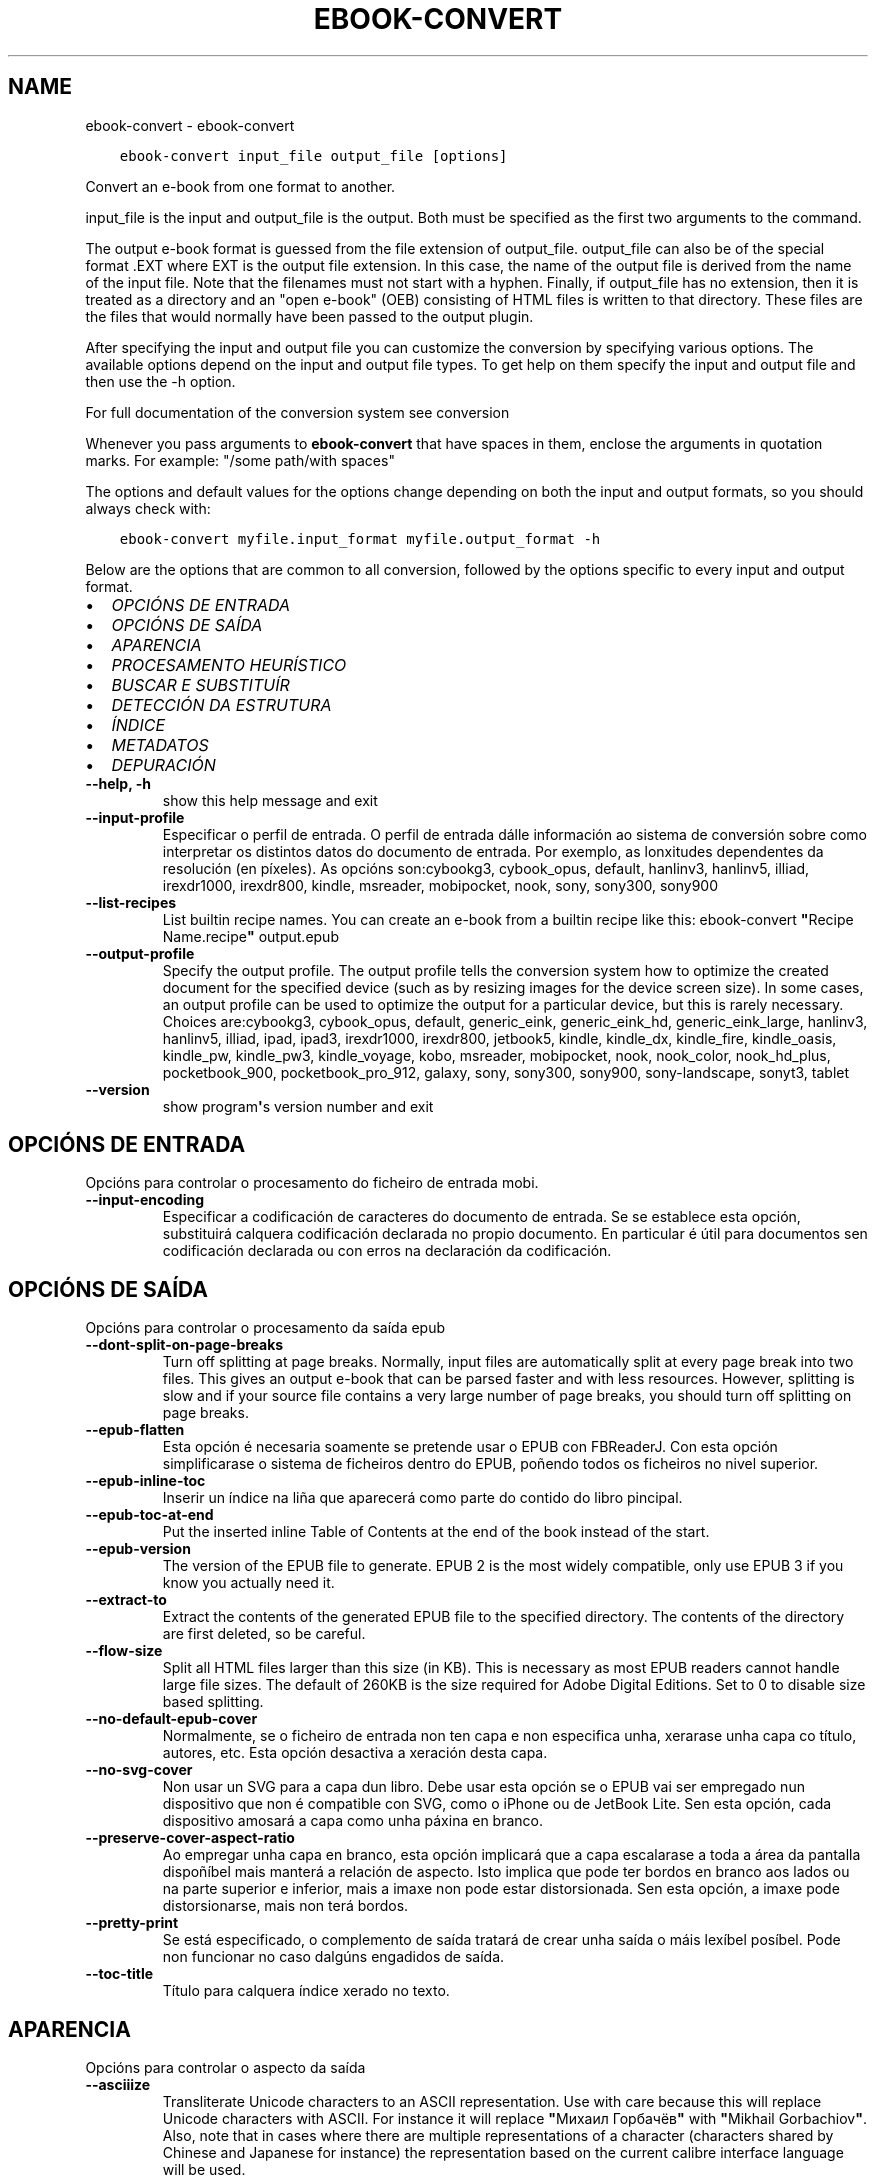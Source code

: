 .\" Man page generated from reStructuredText.
.
.TH "EBOOK-CONVERT" "1" "decembro 11, 2020" "5.7.0" "calibre"
.SH NAME
ebook-convert \- ebook-convert
.
.nr rst2man-indent-level 0
.
.de1 rstReportMargin
\\$1 \\n[an-margin]
level \\n[rst2man-indent-level]
level margin: \\n[rst2man-indent\\n[rst2man-indent-level]]
-
\\n[rst2man-indent0]
\\n[rst2man-indent1]
\\n[rst2man-indent2]
..
.de1 INDENT
.\" .rstReportMargin pre:
. RS \\$1
. nr rst2man-indent\\n[rst2man-indent-level] \\n[an-margin]
. nr rst2man-indent-level +1
.\" .rstReportMargin post:
..
.de UNINDENT
. RE
.\" indent \\n[an-margin]
.\" old: \\n[rst2man-indent\\n[rst2man-indent-level]]
.nr rst2man-indent-level -1
.\" new: \\n[rst2man-indent\\n[rst2man-indent-level]]
.in \\n[rst2man-indent\\n[rst2man-indent-level]]u
..
.INDENT 0.0
.INDENT 3.5
.sp
.nf
.ft C
ebook\-convert input_file output_file [options]
.ft P
.fi
.UNINDENT
.UNINDENT
.sp
Convert an e\-book from one format to another.
.sp
input_file is the input and output_file is the output. Both must be specified as the first two arguments to the command.
.sp
The output e\-book format is guessed from the file extension of output_file. output_file can also be of the special format .EXT where EXT is the output file extension. In this case, the name of the output file is derived from the name of the input file. Note that the filenames must not start with a hyphen. Finally, if output_file has no extension, then it is treated as a directory and an "open e\-book" (OEB) consisting of HTML files is written to that directory. These files are the files that would normally have been passed to the output plugin.
.sp
After specifying the input and output file you can customize the conversion by specifying various options. The available options depend on the input and output file types. To get help on them specify the input and output file and then use the \-h option.
.sp
For full documentation of the conversion system see
conversion
.sp
Whenever you pass arguments to \fBebook\-convert\fP that have spaces in them, enclose the arguments in quotation marks. For example: "/some path/with spaces"
.sp
The options and default values for the options change depending on both the
input and output formats, so you should always check with:
.INDENT 0.0
.INDENT 3.5
.sp
.nf
.ft C
ebook\-convert myfile.input_format myfile.output_format \-h
.ft P
.fi
.UNINDENT
.UNINDENT
.sp
Below are the options that are common to all conversion, followed by the
options specific to every input and output format.
.INDENT 0.0
.IP \(bu 2
\fI\%OPCIÓNS DE ENTRADA\fP
.IP \(bu 2
\fI\%OPCIÓNS DE SAÍDA\fP
.IP \(bu 2
\fI\%APARENCIA\fP
.IP \(bu 2
\fI\%PROCESAMENTO HEURÍSTICO\fP
.IP \(bu 2
\fI\%BUSCAR E SUBSTITUÍR\fP
.IP \(bu 2
\fI\%DETECCIÓN DA ESTRUTURA\fP
.IP \(bu 2
\fI\%ÍNDICE\fP
.IP \(bu 2
\fI\%METADATOS\fP
.IP \(bu 2
\fI\%DEPURACIÓN\fP
.UNINDENT
.INDENT 0.0
.TP
.B \-\-help, \-h
show this help message and exit
.UNINDENT
.INDENT 0.0
.TP
.B \-\-input\-profile
Especificar o perfil de entrada. O perfil de entrada dálle información ao sistema de conversión sobre como interpretar os distintos datos do documento de entrada. Por exemplo, as lonxitudes dependentes da resolución (en píxeles). As opcións son:cybookg3, cybook_opus, default, hanlinv3, hanlinv5, illiad, irexdr1000, irexdr800, kindle, msreader, mobipocket, nook, sony, sony300, sony900
.UNINDENT
.INDENT 0.0
.TP
.B \-\-list\-recipes
List builtin recipe names. You can create an e\-book from a builtin recipe like this: ebook\-convert \fB"\fPRecipe Name.recipe\fB"\fP output.epub
.UNINDENT
.INDENT 0.0
.TP
.B \-\-output\-profile
Specify the output profile. The output profile tells the conversion system how to optimize the created document for the specified device (such as by resizing images for the device screen size). In some cases, an output profile can be used to optimize the output for a particular device, but this is rarely necessary. Choices are:cybookg3, cybook_opus, default, generic_eink, generic_eink_hd, generic_eink_large, hanlinv3, hanlinv5, illiad, ipad, ipad3, irexdr1000, irexdr800, jetbook5, kindle, kindle_dx, kindle_fire, kindle_oasis, kindle_pw, kindle_pw3, kindle_voyage, kobo, msreader, mobipocket, nook, nook_color, nook_hd_plus, pocketbook_900, pocketbook_pro_912, galaxy, sony, sony300, sony900, sony\-landscape, sonyt3, tablet
.UNINDENT
.INDENT 0.0
.TP
.B \-\-version
show program\fB\(aq\fPs version number and exit
.UNINDENT
.SH OPCIÓNS DE ENTRADA
.sp
Opcións para controlar o procesamento do ficheiro de entrada mobi.
.INDENT 0.0
.TP
.B \-\-input\-encoding
Especificar a codificación de caracteres do documento de entrada. Se se establece esta opción, substituirá calquera codificación declarada no propio documento. En particular é útil para documentos sen codificación declarada ou con erros na declaración da codificación.
.UNINDENT
.SH OPCIÓNS DE SAÍDA
.sp
Opcións para controlar o procesamento da saída epub
.INDENT 0.0
.TP
.B \-\-dont\-split\-on\-page\-breaks
Turn off splitting at page breaks. Normally, input files are automatically split at every page break into two files. This gives an output e\-book that can be parsed faster and with less resources. However, splitting is slow and if your source file contains a very large number of page breaks, you should turn off splitting on page breaks.
.UNINDENT
.INDENT 0.0
.TP
.B \-\-epub\-flatten
Esta opción é necesaria soamente se pretende usar o EPUB con FBReaderJ. Con esta opción simplificarase o sistema de ficheiros dentro do EPUB, poñendo todos os ficheiros no nivel superior.
.UNINDENT
.INDENT 0.0
.TP
.B \-\-epub\-inline\-toc
Inserir un índice na liña que aparecerá como parte do contido do libro pincipal.
.UNINDENT
.INDENT 0.0
.TP
.B \-\-epub\-toc\-at\-end
Put the inserted inline Table of Contents at the end of the book instead of the start.
.UNINDENT
.INDENT 0.0
.TP
.B \-\-epub\-version
The version of the EPUB file to generate. EPUB 2 is the most widely compatible, only use EPUB 3 if you know you actually need it.
.UNINDENT
.INDENT 0.0
.TP
.B \-\-extract\-to
Extract the contents of the generated EPUB file to the specified directory. The contents of the directory are first deleted, so be careful.
.UNINDENT
.INDENT 0.0
.TP
.B \-\-flow\-size
Split all HTML files larger than this size (in KB). This is necessary as most EPUB readers cannot handle large file sizes. The default of 260KB is the size required for Adobe Digital Editions. Set to 0 to disable size based splitting.
.UNINDENT
.INDENT 0.0
.TP
.B \-\-no\-default\-epub\-cover
Normalmente, se o ficheiro de entrada non ten capa e non especifica unha, xerarase unha capa co título, autores, etc. Esta opción desactiva a xeración desta capa.
.UNINDENT
.INDENT 0.0
.TP
.B \-\-no\-svg\-cover
Non usar un SVG para a capa dun libro. Debe usar esta opción se o EPUB vai ser empregado nun dispositivo que non é compatible con SVG, como o iPhone ou de JetBook Lite. Sen esta opción, cada dispositivo amosará a capa como unha páxina en branco.
.UNINDENT
.INDENT 0.0
.TP
.B \-\-preserve\-cover\-aspect\-ratio
Ao empregar unha capa en branco, esta opción implicará que a capa escalarase a toda a área da pantalla dispoñíbel mais manterá a relación de aspecto. Isto implica que pode ter bordos en branco aos lados ou na parte superior e inferior, mais a imaxe non pode estar distorsionada. Sen esta opción, a imaxe pode distorsionarse, mais non terá bordos.
.UNINDENT
.INDENT 0.0
.TP
.B \-\-pretty\-print
Se está especificado, o complemento de saída tratará de crear unha saída o máis lexíbel posíbel. Pode non funcionar no caso dalgúns engadidos de saída.
.UNINDENT
.INDENT 0.0
.TP
.B \-\-toc\-title
Título para calquera índice xerado no texto.
.UNINDENT
.SH APARENCIA
.sp
Opcións para controlar o aspecto da saída
.INDENT 0.0
.TP
.B \-\-asciiize
Transliterate Unicode characters to an ASCII representation. Use with care because this will replace Unicode characters with ASCII. For instance it will replace \fB"\fPМихаил Горбачёв\fB"\fP with \fB"\fPMikhail Gorbachiov\fB"\fP\&. Also, note that in cases where there are multiple representations of a character (characters shared by Chinese and Japanese for instance) the representation based on the current calibre interface language will be used.
.UNINDENT
.INDENT 0.0
.TP
.B \-\-base\-font\-size
The base font size in pts. All font sizes in the produced book will be rescaled based on this size. By choosing a larger size you can make the fonts in the output bigger and vice versa. By default, when the value is zero, the base font size is chosen based on the output profile you chose.
.UNINDENT
.INDENT 0.0
.TP
.B \-\-change\-justification
Cambiar a xustificación do texto. O valor «esquerda» fai que o texto xustificado na orixe quede aliñado  á esquerda (non xustificado). O valor «xustificar» fai que o texto non xustificado quede xustificado. O valor «orixinal» (o predeterminado) non altera a xustificación do ficheiro fonte. Teña en conta que non todos os formatos de saída admiten xustificación.
.UNINDENT
.INDENT 0.0
.TP
.B \-\-disable\-font\-rescaling
Desactivar o redimensionamento dos tamaños de letra.
.UNINDENT
.INDENT 0.0
.TP
.B \-\-embed\-all\-fonts
Embed every font that is referenced in the input document but not already embedded. This will search your system for the fonts, and if found, they will be embedded. Embedding will only work if the format you are converting to supports embedded fonts, such as EPUB, AZW3, DOCX or PDF. Please ensure that you have the proper license for embedding the fonts used in this document.
.UNINDENT
.INDENT 0.0
.TP
.B \-\-embed\-font\-family
Embed the specified font family into the book. This specifies the \fB"\fPbase\fB"\fP font used for the book. If the input document specifies its own fonts, they may override this base font. You can use the filter style information option to remove fonts from the input document. Note that font embedding only works with some output formats, principally EPUB, AZW3 and DOCX.
.UNINDENT
.INDENT 0.0
.TP
.B \-\-expand\-css
By default, calibre will use the shorthand form for various CSS properties such as margin, padding, border, etc. This option will cause it to use the full expanded form instead. Note that CSS is always expanded when generating EPUB files with the output profile set to one of the Nook profiles as the Nook cannot handle shorthand CSS.
.UNINDENT
.INDENT 0.0
.TP
.B \-\-extra\-css
Tanto a ruta dunha folla de estilo CSS como CSS directo. Este CSS será anexado ás regras de estilo do ficheiro orixinal, de modo que poida usarse para sobreescribir aquelas regras.
.UNINDENT
.INDENT 0.0
.TP
.B \-\-filter\-css
A comma separated list of CSS properties that will be removed from all CSS style rules. This is useful if the presence of some style information prevents it from being overridden on your device. For example: font\-family,color,margin\-left,margin\-right
.UNINDENT
.INDENT 0.0
.TP
.B \-\-font\-size\-mapping
Correspondencia entre os tamaños de letra de CSS e tamaños en pt. Un exemplo podería ser 12,12,14,16,18,20,22,24. Estas son as correspondencias para os tamaños de xx\-small a xx\-large, e o último tamaño para letras enormes. O algoritmo para ampliar ou reducir o texto emprega estes tamaños para determinar o tamaño de letra de maneira intelixente. Por omisión, o valor é usar unha correspondencia baseada no perfil de saída seleccionado.
.UNINDENT
.INDENT 0.0
.TP
.B \-\-insert\-blank\-line
Inserir unha liña en branco entre parágrafos. Non funciona se o ficheiro de orixe non define parágrafos (etiquetas <p> ou <div>).
.UNINDENT
.INDENT 0.0
.TP
.B \-\-insert\-blank\-line\-size
Set the height of the inserted blank lines (in em). The height of the lines between paragraphs will be twice the value set here.
.UNINDENT
.INDENT 0.0
.TP
.B \-\-keep\-ligatures
Preservar os vínculos no documento de entrada. Un vínculo é unha forma especial de escribir un par de caracteres como ff, fi, fl, etc. A maioría dos lectores no admiten vínculos nos tipos de letra predeterminados, polo que non os poden mostrar correctamente. Por omisión, Calibre converterá un vínculo nos seus dous caracteres separados. Caso contrario, ao seleccionar esta opción, preservaraos.
.UNINDENT
.INDENT 0.0
.TP
.B \-\-line\-height
A altura de liña en pt. Controla o espazo entre liñas consecutivas de texto. Só se lle aplica a elementos que non definen a súa propia altura de liña. Na maioría dos casos, a opción de altura de liña mínima é máis útil. De modo predeterminado, non se modifica a altura da liña.
.UNINDENT
.INDENT 0.0
.TP
.B \-\-linearize\-tables
Algúns documentos mal deseñados usan táboas para controlar a disposición do texto na páxina. Cando se converten estes documentos adoitan dar lugar a texto que se sae da páxina e outros problemas. Esta opción extrae o contido das táboas e  preséntao de maneira lineal.
.UNINDENT
.INDENT 0.0
.TP
.B \-\-margin\-bottom
Set the bottom margin in pts. Default is 5.0. Setting this to less than zero will cause no margin to be set (the margin setting in the original document will be preserved). Note: Page oriented formats such as PDF and DOCX have their own margin settings that take precedence.
.UNINDENT
.INDENT 0.0
.TP
.B \-\-margin\-left
Set the left margin in pts. Default is 5.0. Setting this to less than zero will cause no margin to be set (the margin setting in the original document will be preserved). Note: Page oriented formats such as PDF and DOCX have their own margin settings that take precedence.
.UNINDENT
.INDENT 0.0
.TP
.B \-\-margin\-right
Set the right margin in pts. Default is 5.0. Setting this to less than zero will cause no margin to be set (the margin setting in the original document will be preserved). Note: Page oriented formats such as PDF and DOCX have their own margin settings that take precedence.
.UNINDENT
.INDENT 0.0
.TP
.B \-\-margin\-top
Set the top margin in pts. Default is 5.0. Setting this to less than zero will cause no margin to be set (the margin setting in the original document will be preserved). Note: Page oriented formats such as PDF and DOCX have their own margin settings that take precedence.
.UNINDENT
.INDENT 0.0
.TP
.B \-\-minimum\-line\-height
A altura mínima da liña, como porcentaxe do tamaño de tipo de letra do elemento calculado. Calibre asegurará que cada elemento teña esta altura de liña como mínimo, malia o que indique o documento de entrada. Asignar 0 para desactivar. De modo predeterminado é 120%. Utiliza esta opción preferentemente á especificación directa da altura de liña, non sendo que saiba o que está a facer. Por exemplo, pode conseguir texto con «dobre espazo» asignándolle un valor de 240.
.UNINDENT
.INDENT 0.0
.TP
.B \-\-remove\-paragraph\-spacing
Retirar o espazo entre parágrafos. Tamén estabelece o sangrado na primeira liña de cada parágrafo de 1,5em. A retirada do espazo non funciona se o ficheiro de orixe non define parágrafos (etiquetas <p> o <div>).
.UNINDENT
.INDENT 0.0
.TP
.B \-\-remove\-paragraph\-spacing\-indent\-size
When calibre removes blank lines between paragraphs, it automatically sets a paragraph indent, to ensure that paragraphs can be easily distinguished. This option controls the width of that indent (in em). If you set this value negative, then the indent specified in the input document is used, that is, calibre does not change the indentation.
.UNINDENT
.INDENT 0.0
.TP
.B \-\-smarten\-punctuation
Convert plain quotes, dashes and ellipsis to their typographically correct equivalents. For details, see \fI\%https://daringfireball.net/projects/smartypants\fP
.UNINDENT
.INDENT 0.0
.TP
.B \-\-subset\-embedded\-fonts
Subset all embedded fonts. Every embedded font is reduced to contain only the glyphs used in this document. This decreases the size of the font files. Useful if you are embedding a particularly large font with lots of unused glyphs.
.UNINDENT
.INDENT 0.0
.TP
.B \-\-transform\-css\-rules
Path to a file containing rules to transform the CSS styles in this book. The easiest way to create such a file is to use the wizard for creating rules in the calibre GUI. Access it in the \fB"\fPLook & feel\->Transform styles\fB"\fP section of the conversion dialog. Once you create the rules, you can use the \fB"\fPExport\fB"\fP button to save them to a file.
.UNINDENT
.INDENT 0.0
.TP
.B \-\-unsmarten\-punctuation
Convert fancy quotes, dashes and ellipsis to their plain equivalents.
.UNINDENT
.SH PROCESAMENTO HEURÍSTICO
.sp
Modificar o texto e a estrutura do documento utilizando patróns habituais. Empregue \-\-enable\-heuristics para activar. As accións individuais pódense desactivar coas opcións \-\-disable\-
.nf
*
.fi
\&.
.INDENT 0.0
.TP
.B \-\-disable\-dehyphenate
Analiza as palabras con guión en todo o documento. O propio documento se usa coma un dicionario para determinar se cada guión se debe manter ou eliminarse.
.UNINDENT
.INDENT 0.0
.TP
.B \-\-disable\-delete\-blank\-paragraphs
Eliminar do documento os parágrafos baleiros que hai entre outros parágrafos
.UNINDENT
.INDENT 0.0
.TP
.B \-\-disable\-fix\-indents
Converter os sangrados creados a partir de varios espazos duros en sangrados de CSS.
.UNINDENT
.INDENT 0.0
.TP
.B \-\-disable\-format\-scene\-breaks
Left aligned scene break markers are center aligned. Replace soft scene breaks that use multiple blank lines with horizontal rules.
.UNINDENT
.INDENT 0.0
.TP
.B \-\-disable\-italicize\-common\-cases
Buscar palabras e patróns que habitualmente estean en cursiva e poñelos en cursiva.
.UNINDENT
.INDENT 0.0
.TP
.B \-\-disable\-markup\-chapter\-headings
Detectar cabeceiras e subcabeceiras de capítulos sen formato e convertilas en etiquetas h2 e h3. Esta configuración non creará un Índice (TOC), pero pódese utilizar xunto coa detección de estrutura para crear uno.
.UNINDENT
.INDENT 0.0
.TP
.B \-\-disable\-renumber\-headings
Busca secuencias de etiquetas <h1> ou <h2>. As etiquetas renumeran para evitar que de dividan os ficheiros en medio dunha cabeceira de capítulo.
.UNINDENT
.INDENT 0.0
.TP
.B \-\-disable\-unwrap\-lines
Unir liñas baseándose na puntuación e noutros indicios de formato.
.UNINDENT
.INDENT 0.0
.TP
.B \-\-enable\-heuristics
Activar o procesamento heurístico. Esta opción debe estar activada para que se poida realizar calquera tipo de procesametno heurístico.
.UNINDENT
.INDENT 0.0
.TP
.B \-\-html\-unwrap\-factor
Escala para determinar a lonxitude para unir liñas. Os valores correctos son números decimais entre 0 e 1. O valor predeterminado é 0.4, un pouco menos da metade da liña. Se soamente unhas poucas liñas do documento necesitan unirse, debería reducir o valor.
.UNINDENT
.INDENT 0.0
.TP
.B \-\-replace\-scene\-breaks
Substituír saltos de escea polo texto especificado. De maneira predeterminada úsase o texto existente no documento de entrada.
.UNINDENT
.SH BUSCAR E SUBSTITUÍR
.sp
Modificar o texto do documento e a estrutura usando patróns definidos.
.INDENT 0.0
.TP
.B \-\-search\-replace
Path to a file containing search and replace regular expressions. The file must contain alternating lines of regular expression followed by replacement pattern (which can be an empty line). The regular expression must be in the Python regex syntax and the file must be UTF\-8 encoded.
.UNINDENT
.INDENT 0.0
.TP
.B \-\-sr1\-replace
Texto de substitución para o texto encontrado con sr1\-search.
.UNINDENT
.INDENT 0.0
.TP
.B \-\-sr1\-search
Patrón de busca (expresión regular) que se substituirá por sr1\-replace.
.UNINDENT
.INDENT 0.0
.TP
.B \-\-sr2\-replace
Texto de substitución para o texto atopado con sr2\-search.
.UNINDENT
.INDENT 0.0
.TP
.B \-\-sr2\-search
Patrón de busca (expresión regular) que se substituirá por sr2\-replace.
.UNINDENT
.INDENT 0.0
.TP
.B \-\-sr3\-replace
Texto de substitución para o texto atopado con sr3\-search.
.UNINDENT
.INDENT 0.0
.TP
.B \-\-sr3\-search
Patrón de busca (expresión regular) que se substituirá por sr3\-replace.
.UNINDENT
.SH DETECCIÓN DA ESTRUTURA
.sp
Control de autodetección de estrutura de documento.
.INDENT 0.0
.TP
.B \-\-chapter
An XPath expression to detect chapter titles. The default is to consider <h1> or <h2> tags that contain the words \fB"\fPchapter\fB"\fP, \fB"\fPbook\fB"\fP, \fB"\fPsection\fB"\fP, \fB"\fPprologue\fB"\fP, \fB"\fPepilogue\fB"\fP or \fB"\fPpart\fB"\fP as chapter titles as well as any tags that have class=\fB"\fPchapter\fB"\fP\&. The expression used must evaluate to a list of elements. To disable chapter detection, use the expression \fB"\fP/\fB"\fP\&. See the XPath Tutorial in the calibre User Manual for further help on using this feature.
.UNINDENT
.INDENT 0.0
.TP
.B \-\-chapter\-mark
Especificar como marcar os capítulos detectados. Un valor «pagebreak» inserirá un salto de páxina antes de cada capítulo. Un valor de «rule» inserirá unha liña antes de cada capítulo. «both» marcará os capítulos cun salto de páxina e unha liña en branco. «none» desactivará o marcado de capítulos e un valor de «both» usará ambos saltos de páxina e liñas para marcar capítulos.
.UNINDENT
.INDENT 0.0
.TP
.B \-\-disable\-remove\-fake\-margins
Algúns documentos especifican as marxes de páxina engadindo marxes á esquerda e dereita de cada parágrafo, Calibre intentará detectar e eliminar estas marxes. Ás veces isto pode ocasionar que se eliminen marxes que deberían manterse. En tal caso, pode desactivar a eliminación.
.UNINDENT
.INDENT 0.0
.TP
.B \-\-insert\-metadata
Insert the book metadata at the start of the book. This is useful if your e\-book reader does not support displaying/searching metadata directly.
.UNINDENT
.INDENT 0.0
.TP
.B \-\-page\-breaks\-before
An XPath expression. Page breaks are inserted before the specified elements. To disable use the expression: /
.UNINDENT
.INDENT 0.0
.TP
.B \-\-prefer\-metadata\-cover
Usar a capa detectada no ficheiro de orixe mellor que a capa especificada.
.UNINDENT
.INDENT 0.0
.TP
.B \-\-remove\-first\-image
Remove the first image from the input e\-book. Useful if the input document has a cover image that is not identified as a cover. In this case, if you set a cover in calibre, the output document will end up with two cover images if you do not specify this option.
.UNINDENT
.INDENT 0.0
.TP
.B \-\-start\-reading\-at
An XPath expression to detect the location in the document at which to start reading. Some e\-book reading programs (most prominently the Kindle) use this location as the position at which to open the book. See the XPath tutorial in the calibre User Manual for further help using this feature.
.UNINDENT
.SH ÍNDICE
.sp
Controla a xeración automática do Índice. De modo predeterminado, se o ficheiro orixe ten unha táboa de contidos, usarase esta preferentemente respecto da xerada automaticamente.
.INDENT 0.0
.TP
.B \-\-duplicate\-links\-in\-toc
When creating a TOC from links in the input document, allow duplicate entries, i.e. allow more than one entry with the same text, provided that they point to a different location.
.UNINDENT
.INDENT 0.0
.TP
.B \-\-level1\-toc
XPath expression that specifies all tags that should be added to the Table of Contents at level one. If this is specified, it takes precedence over other forms of auto\-detection. See the XPath Tutorial in the calibre User Manual for examples.
.UNINDENT
.INDENT 0.0
.TP
.B \-\-level2\-toc
XPath expression that specifies all tags that should be added to the Table of Contents at level two. Each entry is added under the previous level one entry. See the XPath Tutorial in the calibre User Manual for examples.
.UNINDENT
.INDENT 0.0
.TP
.B \-\-level3\-toc
XPath expression that specifies all tags that should be added to the Table of Contents at level three. Each entry is added under the previous level two entry. See the XPath Tutorial in the calibre User Manual for examples.
.UNINDENT
.INDENT 0.0
.TP
.B \-\-max\-toc\-links
Número máximo de ligazóns que se incluirán no Índice de contidos. O valor 0 desactiva a opción. Valor predeterminado: 50. Só se engadirán ligazóns no IdC se se detecta un número de capítulos menor que o estabelecido como limiar.
.UNINDENT
.INDENT 0.0
.TP
.B \-\-no\-chapters\-in\-toc
Non engadir os capítulos autodetectados á táboa de contidos.
.UNINDENT
.INDENT 0.0
.TP
.B \-\-toc\-filter
Retirar entradas do Índice de contidos (IdC) con títulos que se corresponden coa expresión regular especificada. As entradas correspondentes e todas as subordinadas serán retiradas.
.UNINDENT
.INDENT 0.0
.TP
.B \-\-toc\-threshold
Se se detecta menos deste número de capítulos, entón engádense ligazóns ao Índice de contidos. Valor predeterminado: 6
.UNINDENT
.INDENT 0.0
.TP
.B \-\-use\-auto\-toc
Normalmente, se o ficheiro de orixe ten un Índice de contidos, úsase este en vez do autoxerado. Con esta opción sempre se usará o autoxerado.
.UNINDENT
.SH METADATOS
.sp
As opcións para asignar metadatos na saída
.INDENT 0.0
.TP
.B \-\-author\-sort
Texto que se usará para ordenación por autor.
.UNINDENT
.INDENT 0.0
.TP
.B \-\-authors
Estabelecer os autores. Se hai varios autores deben separarse por «&».
.UNINDENT
.INDENT 0.0
.TP
.B \-\-book\-producer
Definir o produtor do libro.
.UNINDENT
.INDENT 0.0
.TP
.B \-\-comments
Set the e\-book description.
.UNINDENT
.INDENT 0.0
.TP
.B \-\-cover
Estabelecer a capa desde o ficheiro ou o URL especificado
.UNINDENT
.INDENT 0.0
.TP
.B \-\-isbn
Definir o ISBN do libro.
.UNINDENT
.INDENT 0.0
.TP
.B \-\-language
Definir o idioma.
.UNINDENT
.INDENT 0.0
.TP
.B \-\-pubdate
Set the publication date (assumed to be in the local timezone, unless the timezone is explicitly specified)
.UNINDENT
.INDENT 0.0
.TP
.B \-\-publisher
Set the e\-book publisher.
.UNINDENT
.INDENT 0.0
.TP
.B \-\-rating
Estabelecer a valoración. Debe ser un número entre 1 e 5.
.UNINDENT
.INDENT 0.0
.TP
.B \-\-read\-metadata\-from\-opf, \-\-from\-opf, \-m
Ler metadatos do ficheiro OPF especificado. Os metadatos destes ficheiro sobreescribiran calquera metadato do ficheiro de orixe.
.UNINDENT
.INDENT 0.0
.TP
.B \-\-series
Set the series this e\-book belongs to.
.UNINDENT
.INDENT 0.0
.TP
.B \-\-series\-index
Estabelecer a posición que ocupa o libro nesta colectánea.
.UNINDENT
.INDENT 0.0
.TP
.B \-\-tags
Estabelecer etiquetas para o libro. Debe ser unha lista separada por comas
.UNINDENT
.INDENT 0.0
.TP
.B \-\-timestamp
Set the book timestamp (no longer used anywhere)
.UNINDENT
.INDENT 0.0
.TP
.B \-\-title
Definir o título.
.UNINDENT
.INDENT 0.0
.TP
.B \-\-title\-sort
A versión do título que se usará para ordenación.
.UNINDENT
.SH DEPURACIÓN
.sp
Opción para axudar coa depuración da conversión
.INDENT 0.0
.TP
.B \-\-debug\-pipeline, \-d
Gardar a saída das distintas etapas do proceso de conversión no cartafol especificado. Útil se non está seguro de en que punto do proceso de conversión ocorre un erro.
.UNINDENT
.INDENT 0.0
.TP
.B \-\-verbose, \-v
Level of verbosity. Specify multiple times for greater verbosity. Specifying it twice will result in full verbosity, once medium verbosity and zero times least verbosity.
.UNINDENT
.SH AUTHOR
Kovid Goyal
.SH COPYRIGHT
Kovid Goyal
.\" Generated by docutils manpage writer.
.
